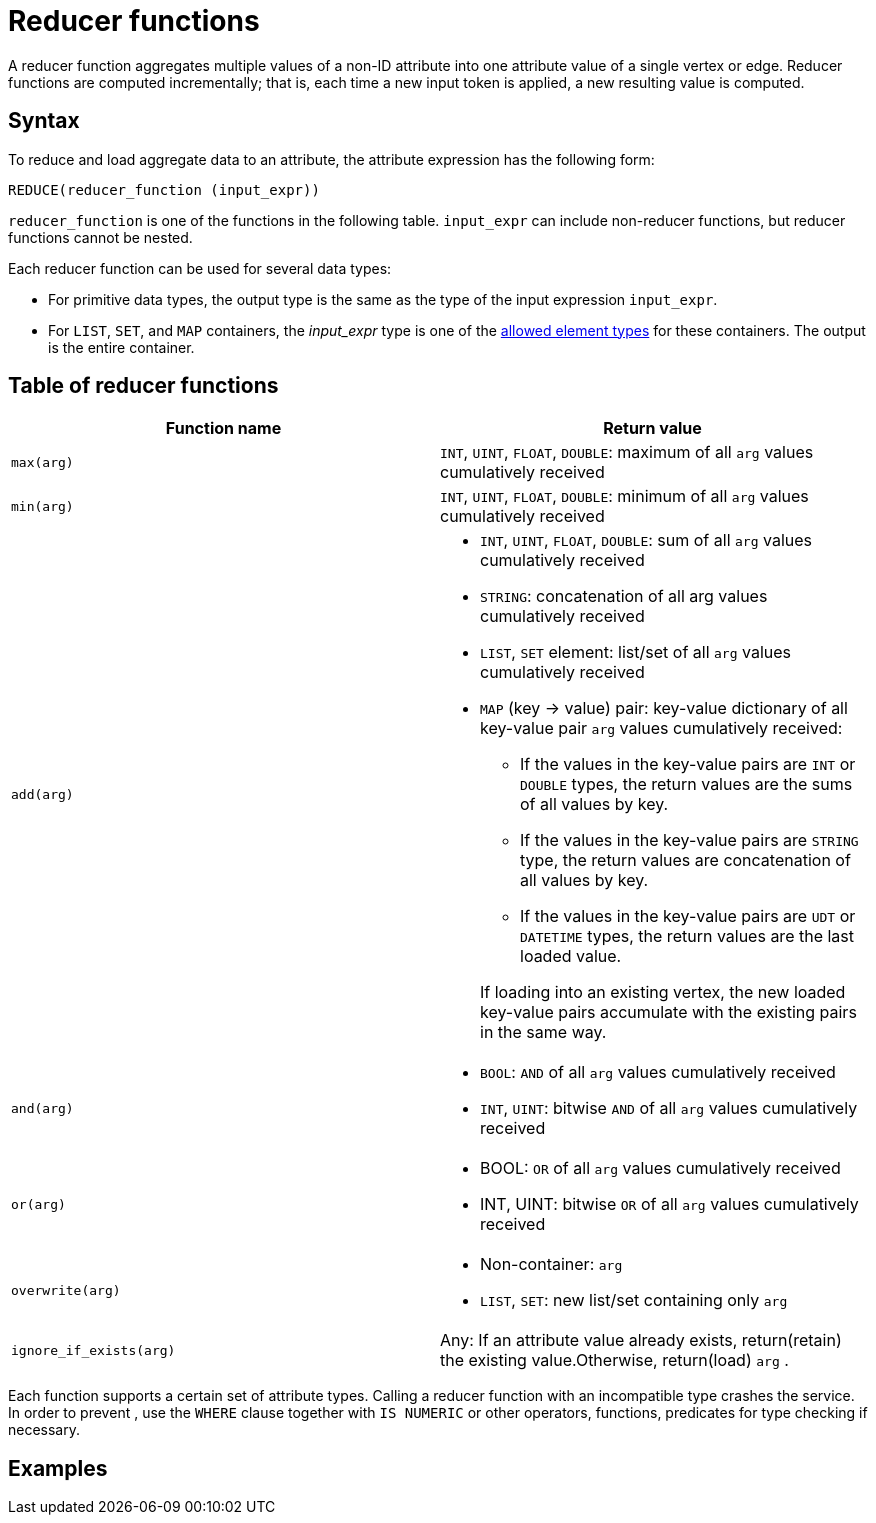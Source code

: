 = Reducer functions

A reducer function aggregates multiple values of a non-ID attribute into one attribute value of a single vertex or edge.
Reducer functions are computed incrementally; that is, each time a new input token is applied, a new resulting value is computed.

== Syntax

To reduce and load aggregate data to an attribute, the attribute expression has the following form:

[source,gsql]
----
REDUCE(reducer_function (input_expr))
----

`reducer_function` is one of the functions in the following table.
`input_expr` can include non-reducer functions, but reducer functions cannot be nested.

Each reducer function can be used for several data types:

* For primitive data types, the output type is the same as the type of the input expression `input_expr`.
* For `LIST`, `SET`, and `MAP` containers, the _input_expr_ type is one of the xref:system-and-language-basics.adoc#_collection_types[allowed element types] for these containers.
The output is the entire container.

== Table of reducer functions

|===
| Function name | Return value

| `max(arg)`
| `INT`, `UINT`, `FLOAT`, `DOUBLE`: maximum of all `arg` values cumulatively received

| `min(arg)`
| `INT`, `UINT`, `FLOAT`, `DOUBLE`: minimum of all `arg` values cumulatively received

| `add(arg)`
a| * `INT`, `UINT`, `FLOAT`, `DOUBLE`: sum of all `arg` values cumulatively received
* `STRING`: concatenation of all arg values cumulatively received
* `LIST`, `SET` element: list/set of all `arg` values cumulatively received
* `MAP` (key -> value) pair: key-value dictionary of all key-value pair `arg` values cumulatively received:
+
--
** If the values in the key-value pairs are `INT` or `DOUBLE` types, the return values are the sums of all values by key.
** If the values in the key-value pairs are `STRING` type, the return values are concatenation of all values by key.
** If the values in the key-value pairs are `UDT` or `DATETIME` types, the return values are the last loaded value.
--
If loading into an existing vertex, the new loaded key-value pairs accumulate with the existing pairs in the same way.

| `and(arg)`
a| * `BOOL`: `AND` of all `arg` values cumulatively received
* `INT`, `UINT`: bitwise `AND` of all `arg` values cumulatively received

| `or(arg)`
a| * BOOL: `OR` of all `arg` values cumulatively received
* INT, UINT: bitwise `OR` of all `arg` values cumulatively received

| `overwrite(arg)`
a| * Non-container: `arg`
* `LIST`, `SET`: new list/set containing only `arg`

| `ignore_if_exists(arg)`
| Any: If an attribute value already exists, return(retain) the existing value.Otherwise, return(load) `arg` .
|===

Each function supports a certain set of attribute types.
Calling a reducer function with an incompatible type crashes the service.
In order to prevent , use the `WHERE` clause together with `IS NUMERIC` or other operators, functions, predicates for type checking if necessary.

== Examples